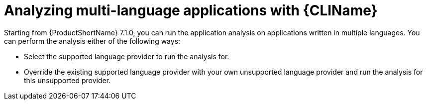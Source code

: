:_newdoc-version: 2.18.3
:_template-generated: 2024-07-30
:_mod-docs-content-type: PROCEDURE

[id="mta-cli-analyze-multi-lang-apps_{context}"]
= Analyzing multi-language applications with {CLIName}

Starting from {ProductShortName} 7.1.0, you can run the application analysis on applications written in multiple languages. You can perform the analysis either of the following ways:

* Select the supported language provider to run the analysis for.
* Override the existing supported language provider with your own unsupported language provider and run the analysis for this unsupported provider.
 